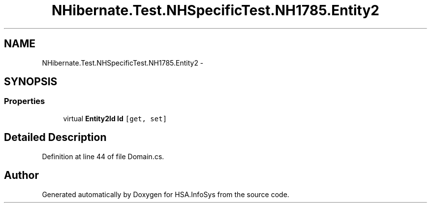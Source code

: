 .TH "NHibernate.Test.NHSpecificTest.NH1785.Entity2" 3 "Fri Jul 5 2013" "Version 1.0" "HSA.InfoSys" \" -*- nroff -*-
.ad l
.nh
.SH NAME
NHibernate.Test.NHSpecificTest.NH1785.Entity2 \- 
.SH SYNOPSIS
.br
.PP
.SS "Properties"

.in +1c
.ti -1c
.RI "virtual \fBEntity2Id\fP \fBId\fP\fC [get, set]\fP"
.br
.in -1c
.SH "Detailed Description"
.PP 
Definition at line 44 of file Domain\&.cs\&.

.SH "Author"
.PP 
Generated automatically by Doxygen for HSA\&.InfoSys from the source code\&.
